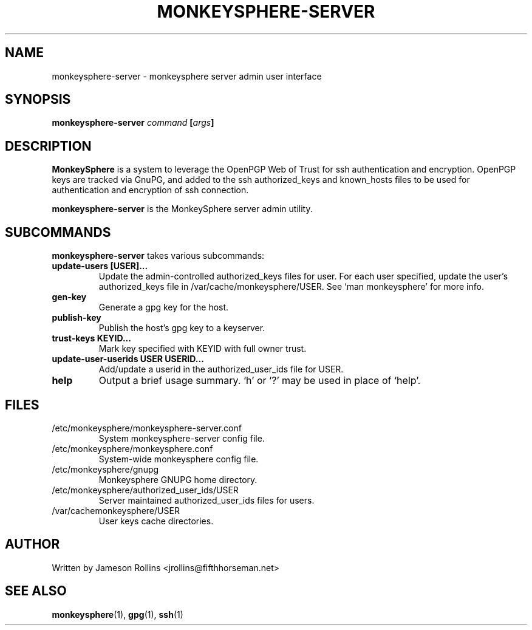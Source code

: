 .TH MONKEYSPHERE-SERVER "1" "June 2008" "monkeysphere 0.1" "User Commands"
.SH NAME
monkeysphere-server \- monkeysphere server admin user interface
.SH SYNOPSIS
.B monkeysphere-server \fIcommand\fP [\fIargs\fP]
.SH DESCRIPTION
.PP
\fBMonkeySphere\fP is a system to leverage the OpenPGP Web of Trust
for ssh authentication and encryption.  OpenPGP keys are tracked via
GnuPG, and added to the ssh authorized_keys and known_hosts files to
be used for authentication and encryption of ssh connection.

\fBmonkeysphere-server\fP is the MonkeySphere server admin utility.
.PD
.SH SUBCOMMANDS
\fBmonkeysphere-server\fP takes various subcommands:
.TP
.B update-users [USER]...
Update the admin-controlled authorized_keys files for user.  For each
user specified, update the user's authorized_keys file in
/var/cache/monkeysphere/USER.  See `man monkeysphere' for more info.
.TP
.B gen-key
Generate a gpg key for the host.
.TP
.B publish-key
Publish the host's gpg key to a keyserver.
.TP
.B trust-keys KEYID...
Mark key specified with KEYID with full owner trust.
.TP
.B update-user-userids USER USERID...
Add/update a userid in the authorized_user_ids file for USER.
.TP
.B help
Output a brief usage summary.  `h' or `?' may be used in place of
`help'.
.PD
.SH FILES
.PD 1
.TP
/etc/monkeysphere/monkeysphere-server.conf
System monkeysphere-server config file.
.TP
/etc/monkeysphere/monkeysphere.conf
System-wide monkeysphere config file.
.TP
/etc/monkeysphere/gnupg
Monkeysphere GNUPG home directory.
.TP
/etc/monkeysphere/authorized_user_ids/USER
Server maintained authorized_user_ids files for users.
.TP
/var/cachemonkeysphere/USER
User keys cache directories.
.PD
.SH AUTHOR
Written by Jameson Rollins <jrollins@fifthhorseman.net>
.SH SEE ALSO
.BR monkeysphere (1),
.BR gpg (1),
.BR ssh (1)
